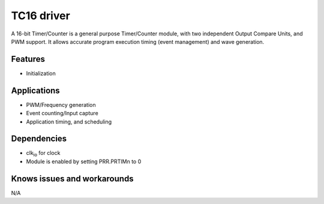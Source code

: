 ======================
TC16 driver
======================
A 16-bit Timer/Counter is a general purpose Timer/Counter module, with two independent Output
Compare Units, and PWM support. It allows accurate program execution timing (event management) and
wave generation.

Features
--------
* Initialization

Applications
------------
* PWM/Frequency generation
* Event counting/Input capture
* Application timing, and scheduling

Dependencies
------------
* clk\ :sub:`io` for clock
* Module is enabled by setting PRR.PRTIMn to 0

Knows issues and workarounds
----------------------------
N/A

